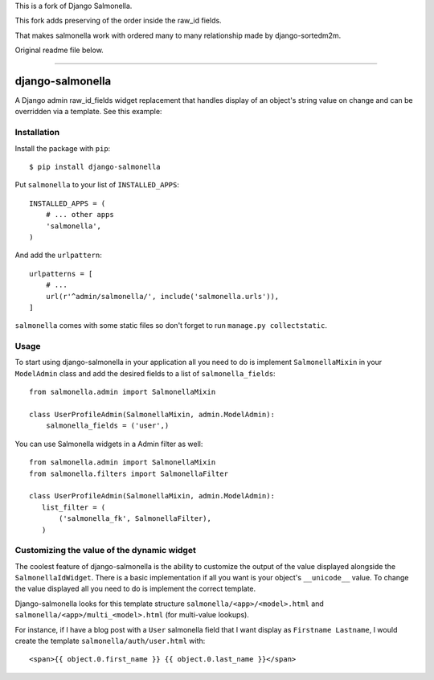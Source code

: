 This is a fork of Django Salmonella.

This fork adds preserving of the order inside the raw_id fields.

That makes salmonella work with ordered many to many relationship made by django-sortedm2m.


Original readme file below.


~~~~


.. image:: https://travis-ci.org/lincolnloop/django-salmonella.svg?branch=master
    :target: https://travis-ci.org/lincolnloop/django-salmonella

.. image:: https://codecov.io/github/lincolnloop/django-salmonella/coverage.svg?branch=master
    :target: https://codecov.io/github/lincolnloop/django-salmonella?branch=master

=================
django-salmonella
=================

A Django admin raw_id_fields widget replacement that handles display of an
object's string value on change and can be overridden via a template.
See this example:

.. image:: http://d.pr/i/10GtM.png
    :target: http://d.pr/i/1kv7d.png

Installation
============

Install the package with ``pip``::

    $ pip install django-salmonella

Put ``salmonella`` to your list of ``INSTALLED_APPS``::

    INSTALLED_APPS = (
        # ... other apps
        'salmonella',
    )

And add the ``urlpattern``::

    urlpatterns = [
        # ...
        url(r'^admin/salmonella/', include('salmonella.urls')),
    ]

``salmonella`` comes with some static files so don't forget to run
``manage.py collectstatic``.

Usage
=====

To start using django-salmonella in your application all you need to do is
implement ``SalmonellaMixin`` in your  ``ModelAdmin`` class and add the desired
fields to a list of ``salmonella_fields``::

    from salmonella.admin import SalmonellaMixin

    class UserProfileAdmin(SalmonellaMixin, admin.ModelAdmin):
        salmonella_fields = ('user',)

You can use Salmonella widgets in a Admin filter as well::

    from salmonella.admin import SalmonellaMixin
    from salmonella.filters import SalmonellaFilter

    class UserProfileAdmin(SalmonellaMixin, admin.ModelAdmin):
       list_filter = (
           ('salmonella_fk', SalmonellaFilter),
       )


Customizing the value of the dynamic widget
===========================================

The coolest feature of django-salmonella is the ability to customize the output
of the value displayed alongside the ``SalmonellaIdWidget``.  There is a basic
implementation if all you want is your object's ``__unicode__`` value. To change
the value displayed all you need to do is implement the correct template.

Django-salmonella looks for this template structure ``salmonella/<app>/<model>.html``
and ``salmonella/<app>/multi_<model>.html`` (for multi-value lookups).

For instance, if I have a blog post with a ``User`` salmonella field that I want
display as ``Firstname Lastname``, I would create the template
``salmonella/auth/user.html`` with::

    <span>{{ object.0.first_name }} {{ object.0.last_name }}</span>
